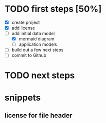 * TODO first steps [50%]
   - [X] create project
   - [X] add license
   - [-] add initial data model
     - [X] mermaid diagram
     - [ ] application models
   - [ ] build out a few next steps
   - [ ] commit to Github
* TODO next steps
* snippets
** license for file header
